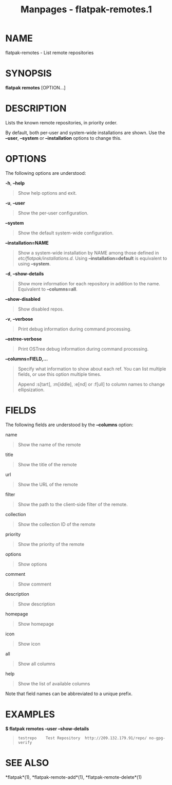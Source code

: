 #+TITLE: Manpages - flatpak-remotes.1
* NAME
flatpak-remotes - List remote repositories

* SYNOPSIS
*flatpak remotes* [OPTION...]

* DESCRIPTION
Lists the known remote repositories, in priority order.

By default, both per-user and system-wide installations are shown. Use
the *--user*, *--system* or *--installation* options to change this.

* OPTIONS
The following options are understood:

*-h*, *--help*

#+begin_quote
Show help options and exit.

#+end_quote

*-u*, *--user*

#+begin_quote
Show the per-user configuration.

#+end_quote

*--system*

#+begin_quote
Show the default system-wide configuration.

#+end_quote

*--installation=NAME*

#+begin_quote
Show a system-wide installation by NAME among those defined in
/etc/flatpak/installations.d/. Using *--installation=default* is
equivalent to using *--system*.

#+end_quote

*-d*, *--show-details*

#+begin_quote
Show more information for each repository in addition to the name.
Equivalent to *--columns=all*.

#+end_quote

*--show-disabled*

#+begin_quote
Show disabled repos.

#+end_quote

*-v*, *--verbose*

#+begin_quote
Print debug information during command processing.

#+end_quote

*--ostree-verbose*

#+begin_quote
Print OSTree debug information during command processing.

#+end_quote

*--columns=FIELD,...*

#+begin_quote
Specify what information to show about each ref. You can list multiple
fields, or use this option multiple times.

Append :s[tart], :m[iddle], :e[nd] or :f[ull] to column names to change
ellipsization.

#+end_quote

* FIELDS
The following fields are understood by the *--columns* option:

name

#+begin_quote
Show the name of the remote

#+end_quote

title

#+begin_quote
Show the title of the remote

#+end_quote

url

#+begin_quote
Show the URL of the remote

#+end_quote

filter

#+begin_quote
Show the path to the client-side filter of the remote.

#+end_quote

collection

#+begin_quote
Show the collection ID of the remote

#+end_quote

priority

#+begin_quote
Show the priority of the remote

#+end_quote

options

#+begin_quote
Show options

#+end_quote

comment

#+begin_quote
Show comment

#+end_quote

description

#+begin_quote
Show description

#+end_quote

homepage

#+begin_quote
Show homepage

#+end_quote

icon

#+begin_quote
Show icon

#+end_quote

all

#+begin_quote
Show all columns

#+end_quote

help

#+begin_quote
Show the list of available columns

#+end_quote

Note that field names can be abbreviated to a unique prefix.

* EXAMPLES
*$ flatpak remotes --user --show-details*

#+begin_quote
#+begin_example
testrepo	Test Repository	 http://209.132.179.91/repo/ no-gpg-verify
#+end_example

#+end_quote

* SEE ALSO
*flatpak*(1), *flatpak-remote-add*(1), *flatpak-remote-delete*(1)
